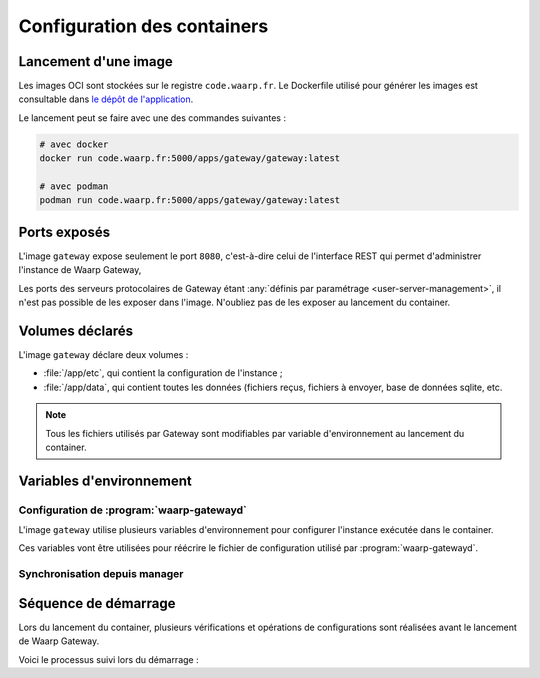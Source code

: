 .. _ref-config-container:

############################
Configuration des containers
############################


Lancement d'une image
=====================

Les images OCI sont stockées sur le registre ``code.waarp.fr``. Le Dockerfile
utilisé pour générer les images est consultable dans `le dépôt de l'application
<https://code.waarp.fr/apps/gateway/gateway/-/blob/master/Dockerfile>`__.

Le lancement peut se faire avec une des commandes suivantes :

.. code-block:: sh

   # avec docker
   docker run code.waarp.fr:5000/apps/gateway/gateway:latest

   # avec podman
   podman run code.waarp.fr:5000/apps/gateway/gateway:latest

Ports exposés
=============

L'image ``gateway`` expose seulement le port ``8080``,  c'est-à-dire celui de
l'interface REST qui permet d'administrer l'instance de Waarp Gateway, 

Les ports des serveurs protocolaires de Gateway étant :any:`définis par
paramétrage <user-server-management>`, il n'est pas possible de les exposer dans
l'image. N'oubliez pas de les exposer au lancement du container.

Volumes déclarés
================

L'image ``gateway`` déclare deux volumes :

* :file:`/app/etc`, qui contient la configuration de l'instance ;
* :file:`/app/data`, qui contient toutes les données (fichiers reçus, fichiers
  à envoyer, base de données sqlite, etc.

.. note:: 

   Tous les fichiers utilisés par Gateway sont modifiables par variable
   d'environnement au lancement du container.

Variables d'environnement
=========================

Configuration de :program:`waarp-gatewayd`
------------------------------------------

L'image ``gateway`` utilise plusieurs variables d'environnement pour configurer
l'instance exécutée dans le container.

Ces variables vont être utilisées pour réécrire le fichier de configuration
utilisé par :program:`waarp-gatewayd`.


.. envvar:: WAARP_GATEWAY_CONFIG

   Permet de spécifier le chemin vers le fichier de configuration à utiliser.
   Cette option permet de réutiliser un fichier de configuration ou de fournir à
   :program:`waarp-gatewayd` un fichier pré-paramétré.

   .. warning:: 

      Le fichier de configuration spécifié va être réécrit avec les les
      variables d'environnement ci-dessous si elles sont fournies

.. envvar:: WAARP_GATEWAY_NODE_ID

   Le nom unique de l'instance de :program:`waarp-gatewayd` lors d'un
   fonctionnement en grappe. Correspond à l'argument :option:`waarp-gatewayd
   server --instance` 


.. envvar:: WAARP_GATEWAY_NAME

   Le nom de cette instance de :program:`waarp-gatewayd`.

   Correspond à l'option :confval:`GatewayName` du fichier de configuration.

.. envvar:: WAARP_GATEWAY_HOME

   Définit la racine de :program:`waarp-gatewayd`.

   Correspond à l'option :confval:`GatewayHome` du fichier de configuration.

.. envvar:: WAARP_GATEWAY_IN_DIR

   Définit le dossier par défaut dans lequel sont déposés les fichiers reçus par
   :program:`waarp-gatewayd`.

   Correspond à l'option :confval:`DefaultInDirectory` du fichier de
   configuration.

.. envvar:: WAARP_GATEWAY_OUT_DIR

   Définit le dossier par défaut dans lequel sont lus les fichiers envoyés par
   :program:`waarp-gatewayd`.

   Correspond à l'option :confval:`DefaultOutDirectory` du fichier de
   configuration.

.. envvar:: WAARP_GATEWAY_TMP_DIR

   Définit le dossier par défaut dans lequel sont déposés les fichiers en cours
   de réception par :program:`waarp-gatewayd`.

   Correspond à l'option :confval:`DefaultTmpDirectory` du fichier de
   configuration.

.. envvar:: WAARP_GATEWAY_LOG_LEVEL

   Définit le niveau de verbosité des logs. Les valeurs possibles sont :
   ``DEBUG``, ``INFO``, ``WARNING``, ``ERROR`` et ``CRITICAL``.

   Correspond à l'option :confval:`Level` du fichier de
   configuration.

.. envvar:: WAARP_GATEWAY_LOG_TO

   Le chemin du fichier d'écriture des logs.
   Les valeurs spéciales ``stdout`` et ``syslog`` permettent de rediriger les
   logs respectivement vers la sortie standard et vers un démon syslog.
   
   Correspond à l'option :confval:`LogTo` du fichier de
   configuration.

.. envvar:: WAARP_GATEWAY_SYSLOG_FACILITY

   Quand :any:`LogTo` est défini à ``syslog``, cette option permet de définir
   l'origine (*facility*) du message.

   Correspond à l'option :confval:`SyslogFacility` du fichier de
   configuration.

.. envvar:: WAARP_GATEWAY_ADMIN_ADDRESS

   L'adresse de l'interface sur laquelle le serveur HTTP va écouter les
   requêtes faites à l'interface d'administration.

   Correspond à l'option :confval:`Host` du fichier de
   configuration.

.. envvar:: WAARP_GATEWAY_ADMIN_PORT

   Le port sur lequel le serveur HTTP doit écouter. La valeur '0' est entrée,
   un port libre sera arbitrairement choisit.

   Correspond à l'option :confval:`Port` du fichier de
   configuration.


.. envvar:: WAARP_GATEWAY_ADMIN_TLS_KEY

   Le chemin de la clé TLS pour le serveur HTTP. Si ce paramètre n'est pas
   défini, le serveur utilisera du HTTP en clair à la place de HTTPS.

   Correspond à l'option :confval:`SyslogFacility` du fichier de
   configuration.

   .. note:: 
      
      La clé est requise pour une utilisation avec Waarp Manager. Si aucune clé
      n'est fournie avec cette variable d'environnement, une clef sera générée
      au lancement du container.


.. envvar:: WAARP_GATEWAY_ADMIN_TLS_CERT

   Le chemin du certificat TLS pour le serveur HTTP. Si ce paramètre n'est pas
   défini, le serveur utilisera du HTTP en clair à la place de HTTPS.

   Correspond à l'option :confval:`SyslogFacility` du fichier de
   configuration.

   .. note:: 
      
      Le certificat est requis pour une utilisation avec Waarp Manager. Si aucun
      certificat n'est fourni avec cette variable d'environnement, un certificat
      auto-signé sera généré au lancement du container.


.. envvar:: WAARP_GATEWAY_DB_TYPE

   Le nom (en minuscules) du type de système de gestion de base de données utilisé.
   Les valeurs autorisées sont: ``postgresql``, ``mysql``, ``sqlite``.

   Correspond à l'option :confval:`Type` du fichier de
   configuration.


.. envvar:: WAARP_GATEWAY_DB_ADDRESS

   L'adresse complète (URL + Port) de la base de données. Le port par défaut
   dépend du type de base de données utilisé (``5432`` pour PostgreSQL, ``3306``
   pour MySQL, aucun pour SQLite).

   Correspond à l'option :confval:`Address` du fichier de
   configuration.


.. envvar:: WAARP_GATEWAY_DB_NAME

   Le nom de la base de donnée utilisée.

   Correspond à l'option :confval:`Name` du fichier de
   configuration.


.. envvar:: WAARP_GATEWAY_DB_USER

   Le nom d'utilisateur du SGBD utilisé par la gateway pour faire des requêtes.

   Correspond à l'option :confval:`User` du fichier de
   configuration.


.. envvar:: WAARP_GATEWAY_DB_PASSWORD

   Le mot de passe de l'utilisateur du SGBD.

   Correspond à l'option :confval:`Password` du fichier de
   configuration.


.. envvar:: WAARP_GATEWAY_DB_TLS_KEY

   La clé du certificat TLS de la base de données.

   Correspond à l'option :confval:`TLSKey` du fichier de
   configuration.


.. envvar:: WAARP_GATEWAY_DB_TLS_CERT

   Le certificat TLS de la base de données. Par défaut, les requêtes n'utilisent
   pas TLS.

   Correspond à l'option :confval:`TLSCert` du fichier de
   configuration.


.. envvar:: WAARP_GATEWAY_DB_AES_PASSPHRASE

   Le chemin vers le fichier qui contient la clef AES utilisée pour chiffrer les
   mots de passes des comptes enregistrés dans la base de données.

   Correspond à l'option :confval:`AESPassphrase` du fichier de
   configuration.


.. envvar:: WAARP_GATEWAY_MAX_IN

   Le nombre maximum autorisé de transferts entrants simultanés. Illimité par
   défaut.

   Correspond à l'option :confval:`MaxTransfersIn` du fichier de
   configuration.


.. envvar:: WAARP_GATEWAY_MAX_OUT

   Le nombre maximum autorisé de transferts sortants simultanés. Illimité par
   défaut.

   Correspond à l'option :confval:`MaxTransfersOut` du fichier de
   configuration.



Synchronisation depuis manager
------------------------------

.. envvar:: WAARP_GATEWAY_MANAGER_URL

   URL à utiliser pour ce connecter à Waarp Manager. Si cette variable
   d'environnement est renseignée, la configuration de ``Gateway`` (partenaires,
   règles de transfert, etc...) est téléchargée depuis Manager au lancement du
   container.

   Si l'instance de Gateway n'est pas déclarée dans Manager, Elle sera
   automatiquement déclarée et un flux de configuration est créé.

   L'URL doit contenir les identifiants d'un utilisateur ayant le droit de
   déployer la configuration, et de créer des partenaires et des flux si
   l'instance de Gateway n'est pas déclarée préalablement dans Manager ::

     https://USER:PASSWORD@manager.tld:8080


.. envvar:: WAARP_GATEWAY_MANAGER_SITE

   *Cette variable d'environnement est requise si l'instance de Gateway n'est
   pas déclarée préalablement dans Manager, et elle est ignorée sinon.*

   Défini le site dans lequel le partenaire doit être créé.


.. envvar:: WAARP_GATEWAY_MANAGER_IP

   *Cette variable d'environnement est requise si l'instance de Gateway n'est
   pas déclarée préalablement dans Manager, et elle est ignorée sinon.*

   Défini l'adresse ou le domaine du partenaire créé dans Manager.


.. envvar:: WAARP_GATEWAY_MANAGER_PASSWORD

   *Cette variable d'environnement est requise si l'instance de Gateway n'est
   pas déclarée préalablement dans Manager, et elle est ignorée sinon.*

   Défini le mot de passe du partenaire créé dans Manager. S'il n'est pas fourni
   avec cette variable d'environnement, un mot de passe aléatoire est généré.


.. envvar:: WAARP_GATEWAY_MANAGER_R66_PORT

   *Cette variable d'environnement est ignorée si l'instance de Gateway est déjà
   déclarée dans Manager.*

   Défini le port de communication R66 pour la Gateway définie dans Manager. Par
   défaut: ``6666``.


.. envvar:: WAARP_GATEWAY_MANAGER_R66TLS_PORT

   *Cette variable d'environnement est ignorée si l'instance de Gateway est déjà
   déclarée dans Manager.*

   Défini le port de communication R66 TLS pour la Gateway définie dans Manager.
   Par défaut: ``6667``.


.. .. envvar:: WAARP_GATEWAY_MANAGER_SFTP_PORT

   *Cette variable d'environnement est ignorée si l'instance de Gateway est déjà
   déclarée dans Manager.*

   Défini le port de communication SFTP pour la Gateway définie dans Manager.
   Par défaut: ``6622``.


.. envvar:: WAARP_GATEWAY_MANAGER_REST_USERNAME

   *Cette variable d'environnement est ignorée si l'instance de Gateway est déjà
   déclarée dans Manager.*

   Défini le nom d'utilisateur que Manager doit utiliser pour se connecter en
   REST à Gateway lors de la création du partenaire. Par défaut : ``admin``.


.. envvar:: WAARP_GATEWAY_MANAGER_REST_PASSWORD

   *Cette variable d'environnement est ignorée si l'instance de Gateway est déjà
   déclarée dans Manager.*

   Défini le mot de passe que Manager doit utiliser pour se connecter en
   REST à Gateway lors de la création du partenaire. Par défaut : ``admin``.


.. .. envvar:: WAARP_GATEWAY_MANAGER_SSH_PUBLIC_KEY_PATH

   *Cette variable d'environnement est ignorée si l'instance de Gateway est déjà
   déclarée dans Manager.*

   Définit le chemin vers la clé publique pour les communications SFTP de la
   Gateway défini dans Manager. Si aucun chemin n'est fourni avec cette
   variable d'environnement, une clé sera générée lors du démarrage du
   container.


.. .. envvar:: WAARP_GATEWAY_MANAGER_SSH_PRIVATE_KEY_PATH

   *Cette variable d'environnement est ignorée si l'instance de Gateway est déjà
   déclarée dans Manager.*

   Définit le chemin vers la clé privée pour les communications SFTP de la
   Gateway défini dans Manager. Si aucun chemin n'est fourni avec cette
   variable d'environnement, une clé sera générée lors du démarrage du
   container.


.. envvar:: WAARP_GATEWAY_MANAGER_R66_TLS_CERT_PATH

   *Cette variable d'environnement est ignorée si l'instance de Gateway est déjà
   déclarée dans Manager.*

   Définit le chemin vers le certificat pour les communications R66 TLS de la
   Gateway défini dans Manager. Si aucun chemin n'est fourni avec cette variable
   d'environnement, un certificat sera généré lors du démarrage du container.


.. envvar:: WAARP_GATEWAY_MANAGER_R66_TLS_KEY_PATH

   *Cette variable d'environnement est ignorée si l'instance de Gateway est déjà
   déclarée dans Manager.*


   Définit le chemin vers a clef privée pour les communications R66 TLS de la
   Gateway défini dans Manager. Si aucun chemin n'est fourni avec cette variable
   d'environnement, un certificat sera généré lors du démarrage du container.


Séquence de démarrage
=====================

Lors du lancement du container, plusieurs vérifications et opérations de
configurations sont réalisées avant le lancement de Waarp Gateway.

Voici le processus suivi lors du démarrage :


.. uml::

   start

   if (Fichier de configuration existe) then (oui)
      :Lecture du fichier de configuration;
   else (non)
      :Configuration par défaut;
   endif

   :Mise à jour de la configuration
   à partir de l'environnement;

   :Écriture du fichier de configuration;

   if (Utilisation de Manager) then (oui)

      if (Certificats présents) then (oui)
      else (non)
         :Génération de certificats
         auto-signés;
      endif

      if (Gateway est déclarée dans Manager) then (oui)
         :Téléchargement de la configuration
         depuis Manager;

         :Import de la configuration
         dans Gatewayd;
      else (non)
      endif

   else (non)
   endif

   :Lancement de Gatewayd;

   if (Gateway est déclarée dans Manager) then (oui)
   else (non)
      :Vérification des variables
      d'environnement requises
      pour l'enregistrement du partenaire;

      :Enregistrement dans Manager;

      :Création du flux de
      configuration;

      :Téléchargement de la configuration
      depuis Manager;

      :Import de la configuration
      dans Gatewayd;
         
      :Redémarrage de Gatewayd;
   endif

   stop


